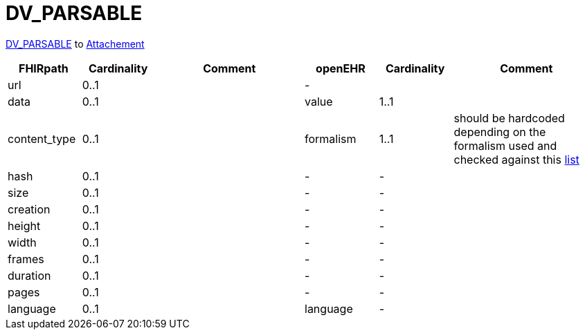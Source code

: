 = DV_PARSABLE

https://specifications.openehr.org/releases/RM/latest/data_types.html#_dv_parsable_class[DV_PARSABLE]
to https://hl7.org/fhir/R4/datatypes.html#Attachment[Attachement]


[cols="^1,^1,^2,^1,^1,^2", options="header"]
|===
| FHIRpath       | Cardinality | Comment | openEHR                 | Cardinality | Comment
| url           | 0..1        |         | -                          |        |
| data          | 0..1        |         | value                     | 1..1     |
| content_type  | 0..1        |         | formalism                | 1..1       | should be hardcoded depending on the formalism used and checked against this https://hl7.org/fhir/R4/terminologies-valuesets.html[list]
| hash          | 0..1        |         |  -                         | -     |
| size          | 0..1        |         | -                         | -       |
| creation      | 0..1        |         | -                        | -          |
| height        | 0..1        |         | -                        | -          |
| width         | 0..1        |         | -                        | -          |
| frames        | 0..1        |         | -                        | -          |
| duration      | 0..1        |         | -                        | -          |
| pages         | 0..1        |         | -                        | -          |
| language      | 0..1        |         | language                 | -          |
|===
